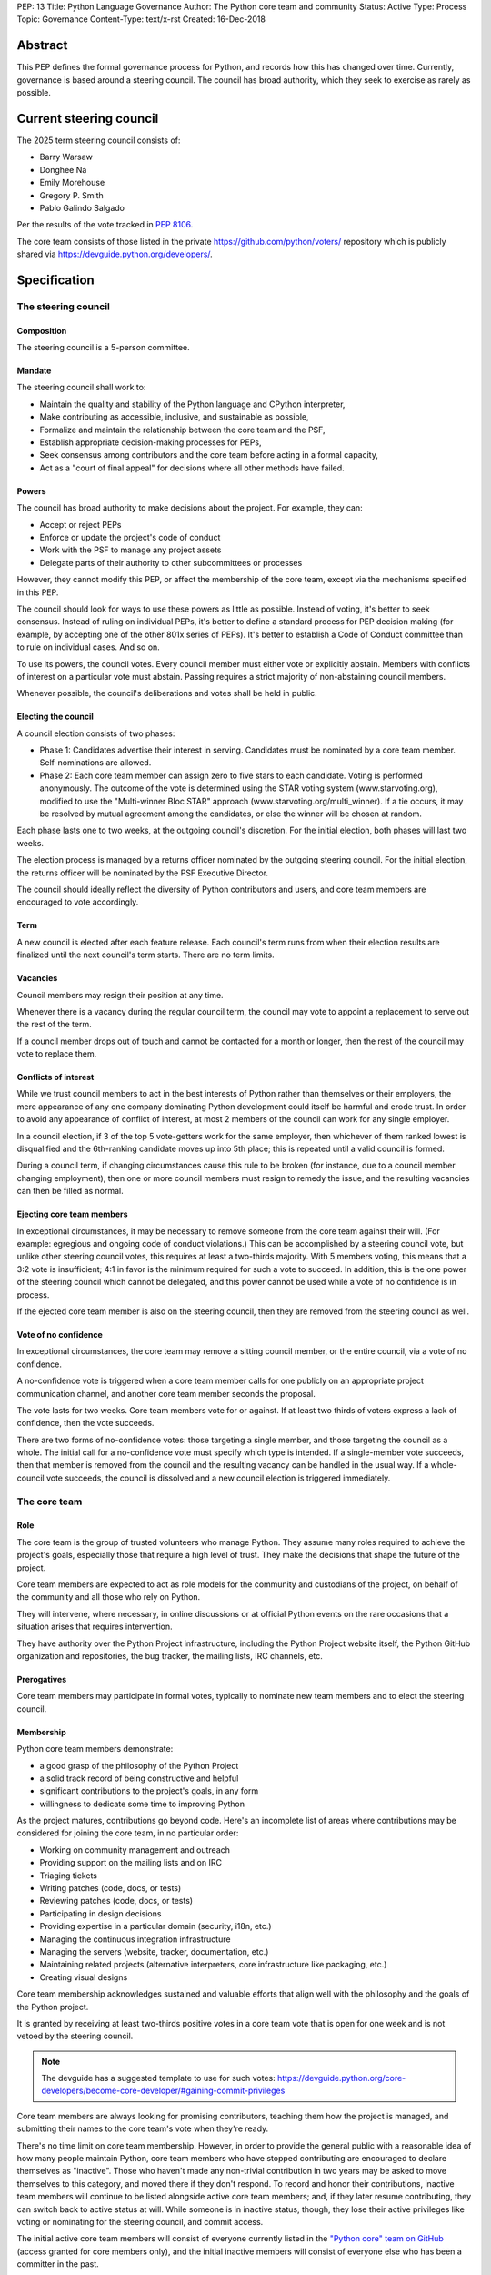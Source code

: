 PEP: 13
Title: Python Language Governance
Author: The Python core team and community
Status: Active
Type: Process
Topic: Governance
Content-Type: text/x-rst
Created: 16-Dec-2018


Abstract
========

This PEP defines the formal governance process for Python, and records
how this has changed over time. Currently, governance is based around
a steering council. The council has broad authority, which they seek
to exercise as rarely as possible.


Current steering council
========================

The 2025 term steering council consists of:

* Barry Warsaw
* Donghee Na
* Emily Morehouse
* Gregory P. Smith
* Pablo Galindo Salgado

Per the results of the vote tracked in :pep:`8106`.

The core team consists of those listed in the private
https://github.com/python/voters/ repository which is publicly
shared via https://devguide.python.org/developers/.


Specification
=============

The steering council
--------------------

Composition
~~~~~~~~~~~

The steering council is a 5-person committee.


Mandate
~~~~~~~

The steering council shall work to:

* Maintain the quality and stability of the Python language and
  CPython interpreter,
* Make contributing as accessible, inclusive, and sustainable as
  possible,
* Formalize and maintain the relationship between the core team and
  the PSF,
* Establish appropriate decision-making processes for PEPs,
* Seek consensus among contributors and the core team before acting in
  a formal capacity,
* Act as a "court of final appeal" for decisions where all other
  methods have failed.


Powers
~~~~~~

The council has broad authority to make decisions about the project.
For example, they can:

* Accept or reject PEPs
* Enforce or update the project's code of conduct
* Work with the PSF to manage any project assets
* Delegate parts of their authority to other subcommittees or
  processes

However, they cannot modify this PEP, or affect the membership of the
core team, except via the mechanisms specified in this PEP.

The council should look for ways to use these powers as little as
possible. Instead of voting, it's better to seek consensus. Instead of
ruling on individual PEPs, it's better to define a standard process
for PEP decision making (for example, by accepting one of the other
801x series of PEPs). It's better to establish a Code of Conduct
committee than to rule on individual cases. And so on.

To use its powers, the council votes. Every council member must either
vote or explicitly abstain. Members with conflicts of interest on a
particular vote must abstain. Passing requires a strict majority of
non-abstaining council members.

Whenever possible, the council's deliberations and votes shall be held
in public.


Electing the council
~~~~~~~~~~~~~~~~~~~~

A council election consists of two phases:

* Phase 1: Candidates advertise their interest in serving. Candidates
  must be nominated by a core team member. Self-nominations are
  allowed.

* Phase 2: Each core team member can assign zero to five stars to each
  candidate. Voting is performed anonymously. The outcome of the vote
  is determined using the STAR voting system (www.starvoting.org),
  modified to use the "Multi-winner Bloc STAR" approach
  (www.starvoting.org/multi_winner). If a tie occurs, it may
  be resolved by mutual agreement among the candidates, or else the
  winner will be chosen at random.

Each phase lasts one to two weeks, at the outgoing council's discretion.
For the initial election, both phases will last two weeks.

The election process is managed by a returns officer nominated by the
outgoing steering council. For the initial election, the returns
officer will be nominated by the PSF Executive Director.

The council should ideally reflect the diversity of Python
contributors and users, and core team members are encouraged to vote
accordingly.


Term
~~~~

A new council is elected after each feature release. Each council's
term runs from when their election results are finalized until the
next council's term starts. There are no term limits.


Vacancies
~~~~~~~~~

Council members may resign their position at any time.

Whenever there is a vacancy during the regular council term, the
council may vote to appoint a replacement to serve out the rest of the
term.

If a council member drops out of touch and cannot be contacted for a
month or longer, then the rest of the council may vote to replace
them.


Conflicts of interest
~~~~~~~~~~~~~~~~~~~~~

While we trust council members to act in the best interests of Python
rather than themselves or their employers, the mere appearance of any
one company dominating Python development could itself be harmful and
erode trust. In order to avoid any appearance of conflict of interest,
at most 2 members of the council can work for any single employer.

In a council election, if 3 of the top 5 vote-getters work for the
same employer, then whichever of them ranked lowest is disqualified
and the 6th-ranking candidate moves up into 5th place; this is
repeated until a valid council is formed.

During a council term, if changing circumstances cause this rule to be
broken (for instance, due to a council member changing employment),
then one or more council members must resign to remedy the issue, and
the resulting vacancies can then be filled as normal.


Ejecting core team members
~~~~~~~~~~~~~~~~~~~~~~~~~~

In exceptional circumstances, it may be necessary to remove someone
from the core team against their will. (For example: egregious and
ongoing code of conduct violations.) This can be accomplished by a
steering council vote, but unlike other steering council votes, this
requires at least a two-thirds majority. With 5 members voting, this
means that a 3:2 vote is insufficient; 4:1 in favor is the minimum
required for such a vote to succeed. In addition, this is the one
power of the steering council which cannot be delegated, and this
power cannot be used while a vote of no confidence is in process.

If the ejected core team member is also on the steering council, then
they are removed from the steering council as well.


Vote of no confidence
~~~~~~~~~~~~~~~~~~~~~

In exceptional circumstances, the core team may remove a sitting
council member, or the entire council, via a vote of no confidence.

A no-confidence vote is triggered when a core team member calls for
one publicly on an appropriate project communication channel, and
another core team member seconds the proposal.

The vote lasts for two weeks. Core team members vote for or against.
If at least two thirds of voters express a lack of confidence, then
the vote succeeds.

There are two forms of no-confidence votes: those targeting a single
member, and those targeting the council as a whole. The initial call
for a no-confidence vote must specify which type is intended. If a
single-member vote succeeds, then that member is removed from the
council and the resulting vacancy can be handled in the usual way. If
a whole-council vote succeeds, the council is dissolved and a new
council election is triggered immediately.


The core team
-------------

Role
~~~~

The core team is the group of trusted volunteers who manage Python.
They assume many roles required to achieve the project's goals,
especially those that require a high level of trust. They make the
decisions that shape the future of the project.

Core team members are expected to act as role models for the community
and custodians of the project, on behalf of the community and all
those who rely on Python.

They will intervene, where necessary, in online discussions or at
official Python events on the rare occasions that a situation arises
that requires intervention.

They have authority over the Python Project infrastructure, including
the Python Project website itself, the Python GitHub organization and
repositories, the bug tracker, the mailing lists, IRC channels, etc.


Prerogatives
~~~~~~~~~~~~

Core team members may participate in formal votes, typically to nominate new
team members and to elect the steering council.


Membership
~~~~~~~~~~

Python core team members demonstrate:

- a good grasp of the philosophy of the Python Project
- a solid track record of being constructive and helpful
- significant contributions to the project's goals, in any form
- willingness to dedicate some time to improving Python

As the project matures, contributions go beyond code. Here's an
incomplete list of areas where contributions may be considered for
joining the core team, in no particular order:

- Working on community management and outreach
- Providing support on the mailing lists and on IRC
- Triaging tickets
- Writing patches (code, docs, or tests)
- Reviewing patches (code, docs, or tests)
- Participating in design decisions
- Providing expertise in a particular domain (security, i18n, etc.)
- Managing the continuous integration infrastructure
- Managing the servers (website, tracker, documentation, etc.)
- Maintaining related projects (alternative interpreters, core
  infrastructure like packaging, etc.)
- Creating visual designs

Core team membership acknowledges sustained and valuable efforts that
align well with the philosophy and the goals of the Python project.

It is granted by receiving at least two-thirds positive votes in a
core team vote that is open for one week and is not vetoed by the
steering council.

.. note:: The devguide has a suggested template to use for such votes:
   https://devguide.python.org/core-developers/become-core-developer/#gaining-commit-privileges

Core team members are always looking for promising contributors,
teaching them how the project is managed, and submitting their names
to the core team's vote when they're ready.

There's no time limit on core team membership. However, in order to
provide the general public with a reasonable idea of how many people
maintain Python, core team members who have stopped contributing are
encouraged to declare themselves as "inactive". Those who haven't made
any non-trivial contribution in two years may be asked to move
themselves to this category, and moved there if they don't respond. To
record and honor their contributions, inactive team members will
continue to be listed alongside active core team members; and, if they
later resume contributing, they can switch back to active status at
will. While someone is in inactive status, though, they lose their
active privileges like voting or nominating for the steering council,
and commit access.

The initial active core team members will consist of everyone
currently listed in the `"Python core" team on GitHub
<https://github.com/orgs/python/teams/python-core/members>`__ (access
granted for core members only), and the
initial inactive members will consist of everyone else who has been a
committer in the past.


Changing this document
----------------------

Changes to this document require at least a two-thirds majority of
votes cast in a core team vote which should be open for two weeks.


History
=======

Creation of this document
-------------------------

The Python project was started by Guido van Rossum, who served as its
Benevolent Dictator for Life (BDFL) from inception until July 2018,
when he `stepped down
<https://mail.python.org/pipermail/python-committers/2018-July/005664.html>`__.

After discussion, a number of proposals were put forward for a new
governance model, and the core devs voted to choose between them. The
overall process is described in :pep:`8000` and :pep:`8001`, a review of
other projects was performed in :pep:`8002`, and the proposals themselves
were written up as the 801x series of PEPs. Eventually the proposal in
:pep:`8016` was `selected
<https://discuss.python.org/t/python-governance-vote-december-2018-results/546>`__
as the new governance model, and was used to create the initial
version of this PEP. The 8000-series PEPs are preserved for historical
reference (and in particular, :pep:`8016` contains additional rationale
and links to contemporary discussions), but this PEP is now the
official reference, and will evolve following the rules described
herein.


History of council elections
----------------------------

* January 2019: :pep:`8100`
* December 2019: :pep:`8101`
* December 2020: :pep:`8102`
* December 2021: :pep:`8103`
* December 2022: :pep:`8104`
* December 2023: :pep:`8105`
* December 2024: :pep:`8106`


History of amendments
---------------------

2019-04-17: Added the vote length for core devs and changes to this document.



Acknowledgements
================

This PEP began as :pep:`8016`, which was written by Nathaniel J. Smith
and Donald Stufft, based on a Django governance document written by
Aymeric Augustin, and incorporated feedback and assistance from
numerous others.


Copyright
=========

This document has been placed in the public domain.
